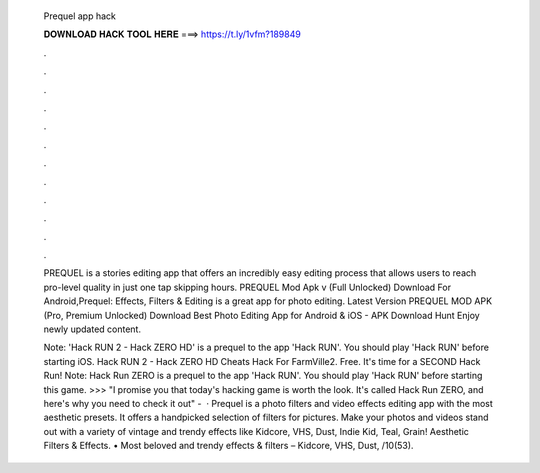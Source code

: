   Prequel app hack
  
  
  
  𝐃𝐎𝐖𝐍𝐋𝐎𝐀𝐃 𝐇𝐀𝐂𝐊 𝐓𝐎𝐎𝐋 𝐇𝐄𝐑𝐄 ===> https://t.ly/1vfm?189849
  
  
  
  .
  
  
  
  .
  
  
  
  .
  
  
  
  .
  
  
  
  .
  
  
  
  .
  
  
  
  .
  
  
  
  .
  
  
  
  .
  
  
  
  .
  
  
  
  .
  
  
  
  .
  
  PREQUEL is a stories editing app that offers an incredibly easy editing process that allows users to reach pro-level quality in just one tap skipping hours. PREQUEL Mod Apk v (Full Unlocked) Download For Android,Prequel: Effects, Filters & Editing is a great app for photo editing. Latest Version PREQUEL MOD APK (Pro, Premium Unlocked) Download Best Photo Editing App for Android & iOS - APK Download Hunt Enjoy newly updated content.
  
  Note: 'Hack RUN 2 - Hack ZERO HD' is a prequel to the app 'Hack RUN'. You should play 'Hack RUN' before starting iOS. Hack RUN 2 - Hack ZERO HD Cheats Hack For FarmVille2. Free. It's time for a SECOND Hack Run! Note: Hack Run ZERO is a prequel to the app 'Hack RUN'. You should play 'Hack RUN' before starting this game. >>> "I promise you that today's hacking game is worth the look. It's called Hack Run ZERO, and here's why you need to check it out" -   · Prequel is a photo filters and video effects editing app with the most aesthetic presets. It offers a handpicked selection of filters for pictures. Make your photos and videos stand out with a variety of vintage and trendy effects like Kidcore, VHS, Dust, Indie Kid, Teal, Grain! Aesthetic Filters & Effects. • Most beloved and trendy effects & filters – Kidcore, VHS, Dust, /10(53).
